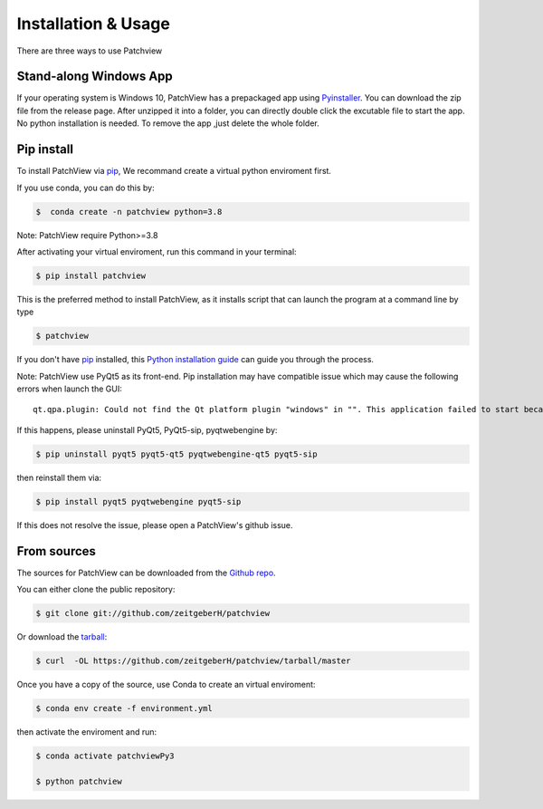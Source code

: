 .. highlight:: shell

=====================
Installation & Usage
=====================
There are three ways to use Patchview

Stand-along Windows App
-----------------------

If your operating system is Windows 10, PatchView has a prepackaged app using `Pyinstaller`_.  
You can download the zip file from the release page. After unzipped
it into a folder, you can directly double click the excutable file to start the app. No
python installation is needed. 
To remove the app ,just delete the whole folder.

Pip install
--------------

To install PatchView via `pip`_, We recommand create a virtual python enviroment first.


If you use conda, you can do this by:

.. code-block:: console
    
    $  conda create -n patchview python=3.8

Note: PatchView require Python>=3.8

After activating your virtual enviroment, run this command in your terminal:

.. code-block:: console

    $ pip install patchview

This is the preferred method to install PatchView, as it installs script that can launch
the program at a command line by type

.. code-block:: console

    $ patchview

If you don't have `pip`_ installed, this `Python installation guide`_ can guide
you through the process.

.. _pip: https://pip.pypa.io
.. _Python installation guide: http://docs.python-guide.org/en/latest/starting/installation/

Note: PatchView use PyQt5 as its front-end. Pip installation may have compatible issue which may cause the following errors when launch
the GUI::

    qt.qpa.plugin: Could not find the Qt platform plugin "windows" in "". This application failed to start because no Qt platform plugin could be initialized. Reinstalling the application may fix this problem.

If this happens, please uninstall PyQt5, PyQt5-sip, pyqtwebengine by:

.. code-block:: console

    $ pip uninstall pyqt5 pyqt5-qt5 pyqtwebengine-qt5 pyqt5-sip

then reinstall them via:

.. code-block:: console

    $ pip install pyqt5 pyqtwebengine pyqt5-sip

If this does not resolve the issue, please open a PatchView's github issue.

From sources
------------

The sources for PatchView can be downloaded from the `Github repo`_.

You can either clone the public repository:

.. code-block:: console

    $ git clone git://github.com/zeitgeberH/patchview

Or download the `tarball`_:

.. code-block:: console

    $ curl  -OL https://github.com/zeitgeberH/patchview/tarball/master

Once you have a copy of the source, use Conda to create an virtual enviroment:

.. code-block:: console

    $ conda env create -f environment.yml

then activate the enviroment and run:

.. code-block:: console

    $ conda activate patchviewPy3
    
    $ python patchview
    
.. _Pyinstaller: https://pyinstaller.org/en/stable/   
.. _Github repo: https://github.com/zeitgeberH/patchview
.. _tarball: https://github.com/zeitgeberH/patchview/tarball/master
